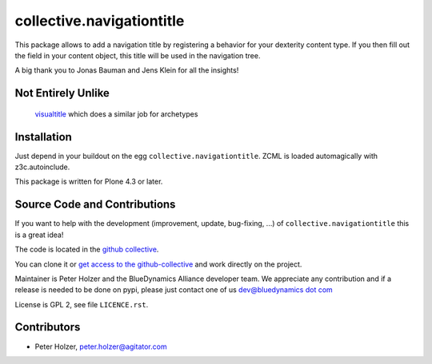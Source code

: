 ==========================
collective.navigationtitle
==========================

This package allows to add a navigation title by registering a behavior for your dexterity content type.
If you then fill out the field in your content object, this title will be used in the navigation tree.

A big thank you to Jonas Bauman and Jens Klein for all the insights!



Not Entirely Unlike
===================

 `visualtitle <https://github.com/miohtama/visualtitle>`_ which does a similar job for archetypes


Installation
============

Just depend in your buildout on the egg ``collective.navigationtitle``. ZCML is
loaded automagically with z3c.autoinclude.

This package is written for Plone 4.3 or later.


Source Code and Contributions
=============================

If you want to help with the development (improvement, update, bug-fixing, ...)
of ``collective.navigationtitle`` this is a great idea!

The code is located in the
`github collective <https://github.com/collective/collective.navigationtitle>`_.

You can clone it or `get access to the github-collective
<http://collective.github.com/>`_ and work directly on the project.

Maintainer is Peter Holzer and the BlueDynamics Alliance developer team. We
appreciate any contribution and if a release is needed to be done on pypi,
please just contact one of us
`dev@bluedynamics dot com <mailto:dev@bluedynamics.com>`_

License is GPL 2, see file ``LICENCE.rst``.


Contributors
============
- Peter Holzer, peter.holzer@agitator.com

